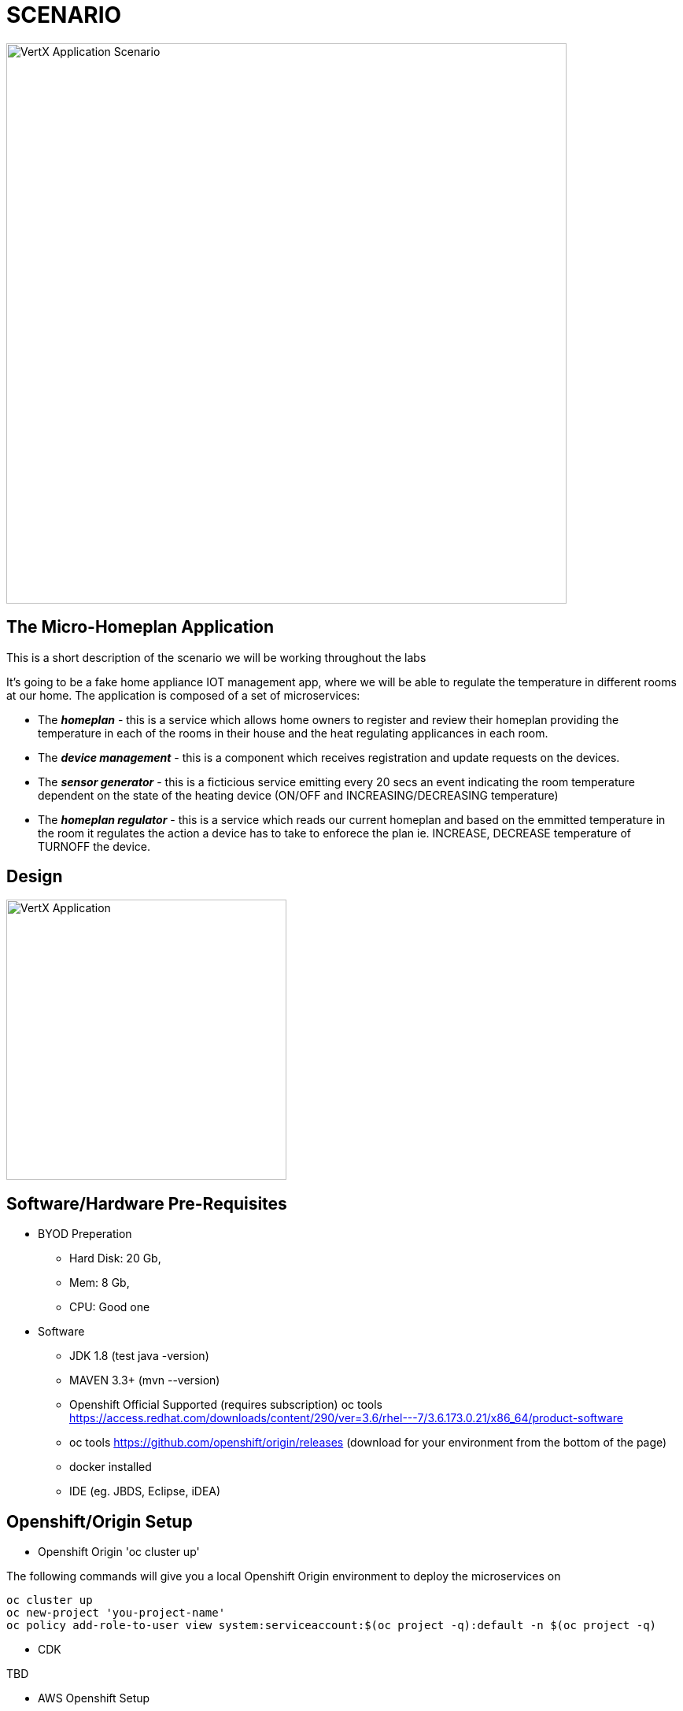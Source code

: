 = SCENARIO

image:images/Visual-Scenario.png["VertX Application Scenario",height=712] 

== The Micro-Homeplan Application

This is a short description of the scenario we will be working throughout the labs

It’s going to be a fake home appliance IOT management app, where we will be able to regulate the temperature in different rooms at our home. The application is composed of a set of microservices:

* The *_homeplan_* - this is a service which allows home owners to register and review their homeplan providing the temperature in each of the rooms in their house and the heat regulating applicances in each room. 

* The *_device management_* - this is a component which receives registration and update requests on the devices.

*  The *_sensor generator_* - this is a ficticious service emitting every 20 secs an event indicating the room temperature dependent on the state of the heating device (ON/OFF and INCREASING/DECREASING temperature)

* The *_homeplan regulator_* - this is a service which reads our current homeplan and based on the emmitted temperature in the room it regulates the action a device has to take to enforece the plan ie. INCREASE, DECREASE temperature of TURNOFF the device.

== Design
image:images/design.png["VertX Application",height=356] 

== Software/Hardware Pre-Requisites

* BYOD Preperation

  **  Hard Disk: 20 Gb,
  **  Mem: 8 Gb,
  **  CPU: Good one


* Software

  ** JDK 1.8 (test java -version)
  ** MAVEN 3.3+ (mvn --version)
  ** Openshift Official Supported (requires subscription) oc tools https://access.redhat.com/downloads/content/290/ver=3.6/rhel---7/3.6.173.0.21/x86_64/product-software
  ** oc tools https://github.com/openshift/origin/releases (download for your environment from the bottom of the page)
  ** docker installed
  ** IDE (eg. JBDS, Eclipse, iDEA)

== Openshift/Origin Setup

* Openshift Origin 'oc cluster up'

The following commands will give you a local Openshift Origin environment to deploy the microservices on 

[source, shell]
----
oc cluster up
oc new-project 'you-project-name'
oc policy add-role-to-user view system:serviceaccount:$(oc project -q):default -n $(oc project -q)
----

* CDK

TBD

* AWS Openshift Setup

** Option 1: See link:https://github.com/skoussou/vertx-reactive-workshop/blob/master/README_AWS.adoc[README_AWS.adoc]
** Option 2: See link:https://github.com/skoussou/vertx-reactive-workshop/blob/master/README_AWS_ALTERNATIVE.adoc[README_AWS_ALTERNATIVE.adoc]

== External Reading
** link:https://dzone.com/articles/javautilconcurrentfuture[java.util.concurrent.Future Basics]
** link:https://dzone.com/articles/java-callable-future-understanding[Understand Java Callable and Future]
** link:http://winterbe.com/posts/2015/04/07/java8-concurrency-tutorial-thread-executor-examples/[Java 8 Concurrency Tutorial: Threads and Executors]
** link:https://www.cubrid.org/blog/inside-vertx-comparison-with-nodejs/[Inside Vert.x. Comparison with Node.js]
** link:https://www.cubrid.org/blog/understanding-vertx-architecture-part-2[https://www.cubrid.org/blog/understanding-vertx-architecture-part-2]

== Vert.x LABs
* link:https://github.com/skoussou/vertx-reactive-workshop/tree/LAB-1[LAB-1]
* link:https://github.com/skoussou/vertx-reactive-workshop/tree/LAB-2[LAB-2]
* link:https://github.com/skoussou/vertx-reactive-workshop/tree/LAB-3[LAB-3]
* link:https://github.com/skoussou/vertx-reactive-workshop/tree/LAB-4[LAB-4]
* link:https://github.com/skoussou/vertx-reactive-workshop/tree/LAB-5[LAB-5]
